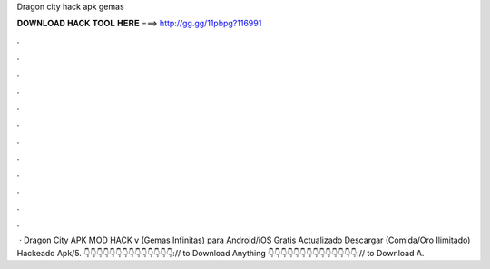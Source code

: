 Dragon city hack apk gemas

𝐃𝐎𝐖𝐍𝐋𝐎𝐀𝐃 𝐇𝐀𝐂𝐊 𝐓𝐎𝐎𝐋 𝐇𝐄𝐑𝐄 ===> http://gg.gg/11pbpg?116991

.

.

.

.

.

.

.

.

.

.

.

.

 · Dragon City APK MOD HACK v (Gemas Infinitas) para Android/iOS Gratis Actualizado Descargar (Comida/Oro Ilimitado) Hackeado Apk/5. 👇👇👇👇👇👇👇👇👇👇👇👇👇👇:// to Download Anything 👇👇👇👇👇👇👇👇👇👇👇👇👇👇:// to Download A.
